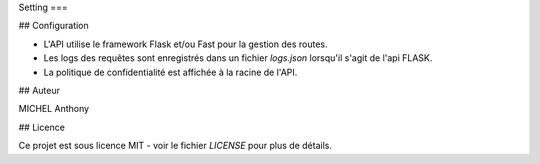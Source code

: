 Setting
===

.. autosummary::
   :toctree: generated

   projet_final_bdd

## Configuration

- L'API utilise le framework Flask et/ou Fast pour la gestion des routes.
- Les logs des requêtes sont enregistrés dans un fichier `logs.json` lorsqu'il s'agit de l'api FLASK.
- La politique de confidentialité est affichée à la racine de l'API.

## Auteur

MICHEL Anthony 

## Licence

Ce projet est sous licence MIT - voir le fichier `LICENSE` pour plus de détails.
